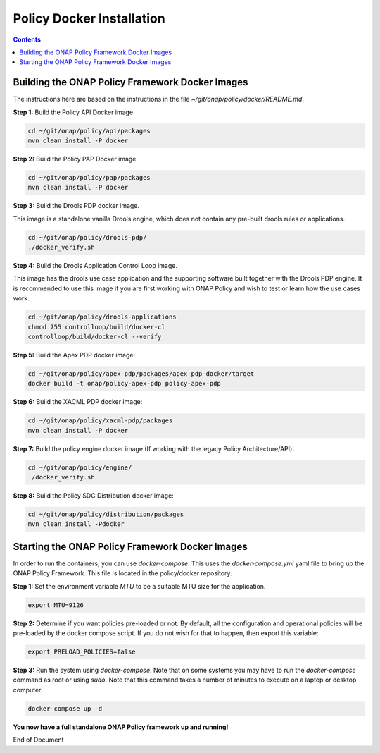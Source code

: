 .. This work is licensed under a
.. Creative Commons Attribution 4.0 International License.
.. http://creativecommons.org/licenses/by/4.0


Policy Docker Installation
--------------------------

.. contents::
    :depth: 2


Building the ONAP Policy Framework Docker Images
************************************************
The instructions here are based on the instructions in the file *~/git/onap/policy/docker/README.md*.

**Step 1:** Build the Policy API Docker image

.. code-block:: bash

  cd ~/git/onap/policy/api/packages
  mvn clean install -P docker

**Step 2:** Build the Policy PAP Docker image

.. code-block:: bash

  cd ~/git/onap/policy/pap/packages
  mvn clean install -P docker

**Step 3:** Build the Drools PDP docker image.

This image is a standalone vanilla Drools engine, which does not contain any pre-built drools rules or applications.

.. code-block:: bash

  cd ~/git/onap/policy/drools-pdp/
  ./docker_verify.sh

**Step 4:** Build the Drools Application Control Loop image.

This image has the drools use case application and the supporting software built together with the Drools PDP engine. It is recommended to use this image if you are first working with ONAP Policy and wish to test or learn how the use cases work.

.. code-block:: bash

  cd ~/git/onap/policy/drools-applications
  chmod 755 controlloop/build/docker-cl
  controlloop/build/docker-cl --verify

**Step 5:** Build the Apex PDP docker image:

.. code-block:: bash

  cd ~/git/onap/policy/apex-pdp/packages/apex-pdp-docker/target
  docker build -t onap/policy-apex-pdp policy-apex-pdp

**Step 6:** Build the XACML PDP docker image:

.. code-block:: bash

  cd ~/git/onap/policy/xacml-pdp/packages
  mvn clean install -P docker

**Step 7:** Build the policy engine docker image (If working with the legacy Policy Architecture/API):

.. code-block:: bash

  cd ~/git/onap/policy/engine/
  ./docker_verify.sh

**Step 8:** Build the Policy SDC Distribution docker image:

.. code-block:: bash

  cd ~/git/onap/policy/distribution/packages
  mvn clean install -Pdocker


Starting the ONAP Policy Framework Docker Images
************************************************

In order to run the containers, you can use *docker-compose*. This uses the *docker-compose.yml* yaml file to bring up the ONAP Policy Framework. This file is located in the policy/docker repository.

**Step 1:** Set the environment variable *MTU* to be a suitable MTU size for the application.

.. code-block:: bash

  export MTU=9126


**Step 2:** Determine if you want policies pre-loaded or not. By default, all the configuration and operational policies will be pre-loaded by the docker compose script. If you do not wish for that to happen, then export this variable:

.. code-block:: bash

  export PRELOAD_POLICIES=false


**Step 3:** Run the system using *docker-compose*. Note that on some systems you may have to run the *docker-compose* command as root or using *sudo*. Note that this command takes a number of minutes to execute on a laptop or desktop computer.

.. code-block:: bash

  docker-compose up -d


**You now have a full standalone ONAP Policy framework up and running!**


End of Document

